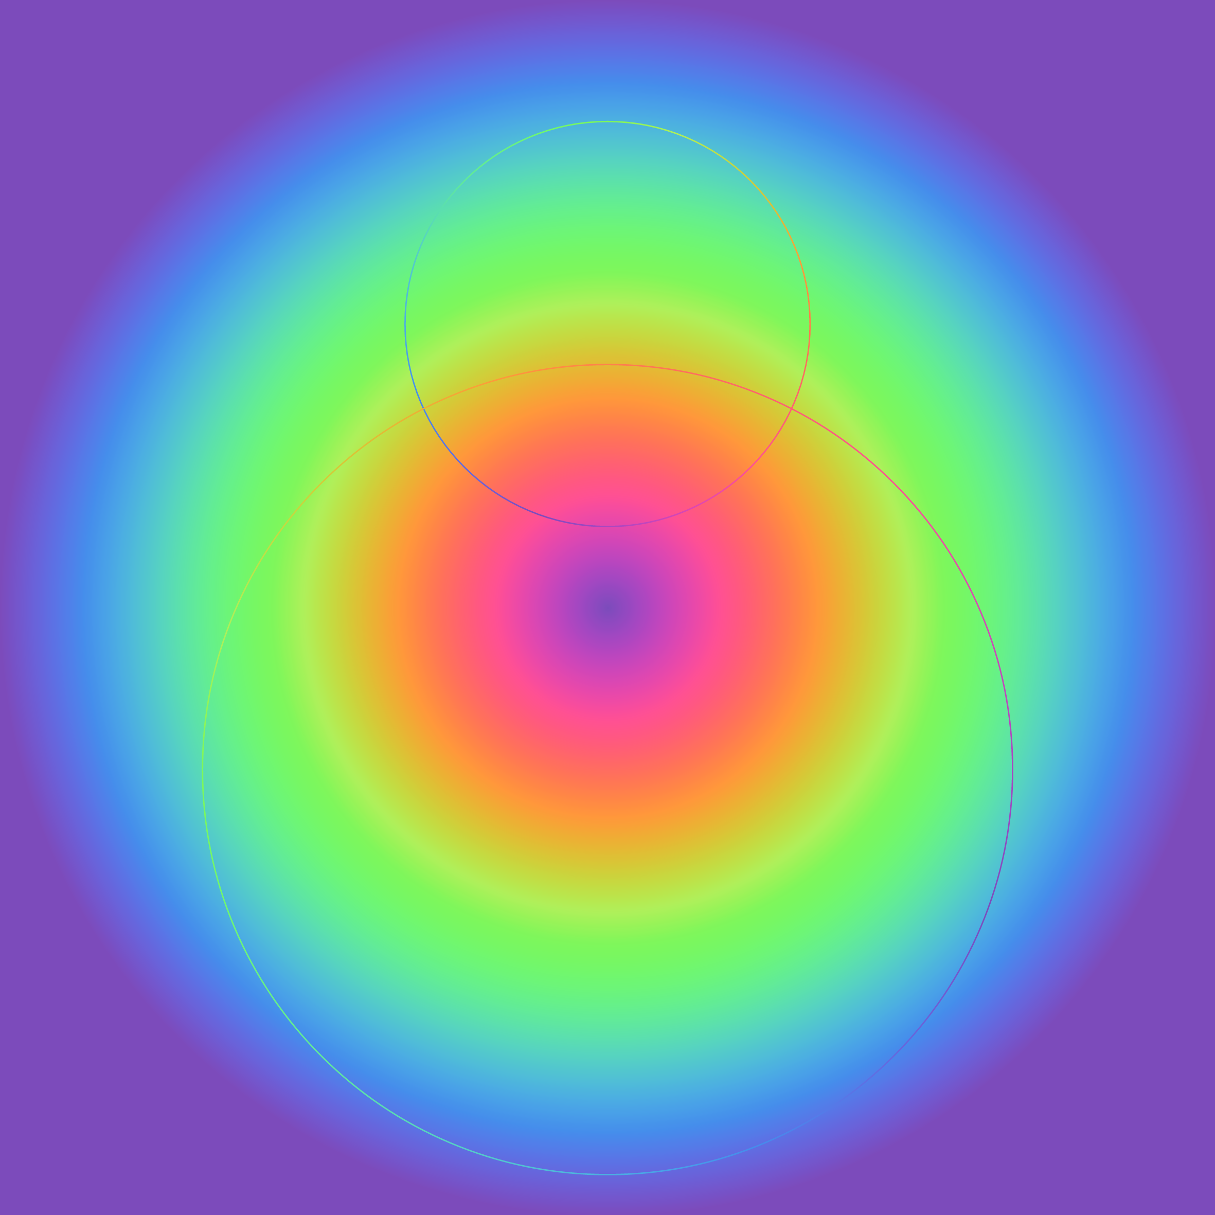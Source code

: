 #set page(width: 30cm, height: 30cm)
#set align(center+horizon)

#let z-stack(align: left + top, ..contents) = (
  context {
    let max-width = calc.max(
      ..contents.pos().map(content => {
        measure(content).width
      }),
    )

    box(
      grid(
        align: align,
        columns: contents.pos().len() * (max-width,),
        column-gutter: -max-width,
        rows: 1,
        ..contents
      ),
    )
  }
)

#let rb = color.map.rainbow
#set page(
  fill: gradient.radial(..rb)
)

#z-stack(
  align: center,
  move(dy: -7cm, circle(
    radius: 5cm,
    stroke: gradient.conic(..rb, angle: 290deg)+1pt,
  )),

  move(dy: 4cm, circle(
    radius: 10cm,
    stroke: gradient.conic(..rb, angle: 200deg)+1pt,
  )),
)